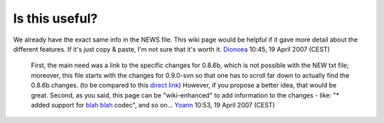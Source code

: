 Is this useful?
---------------

We already have the exact same info in the NEWS file. This wiki page would be helpful if it gave more detail about the different features. If it's just copy & paste, I'm not sure that it's worth it. `Dionoea <User:Dionoea>`__ 10:45, 19 April 2007 (CEST)

   First, the main need was a link to the specific changes for 0.8.6b, which is not possible with the NEW txt file; moreover, this file starts with the changes for 0.9.0-svn so that one has to scroll far down to actually find the 0.8.6b changes. (to be compared to this `direct link <Release_changes#Changes_between_0.8.6a_and_0.8.6b>`__)
   However, if you propose a better idea, that would be great.
   Second, as you said, this page can be "wiki-enhanced" to add information to the changes - like: "\* added support for `blah blah <blah_blah>`__ codec", and so on...
   `Yoann <User:Yoann>`__ 10:53, 19 April 2007 (CEST)
